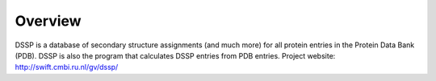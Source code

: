 
Overview
===============================

DSSP is a database of secondary structure assignments (and much more) for all protein entries in the Protein Data Bank (PDB). DSSP is also the program that calculates DSSP entries from PDB entries. Project website: http://swift.cmbi.ru.nl/gv/dssp/
